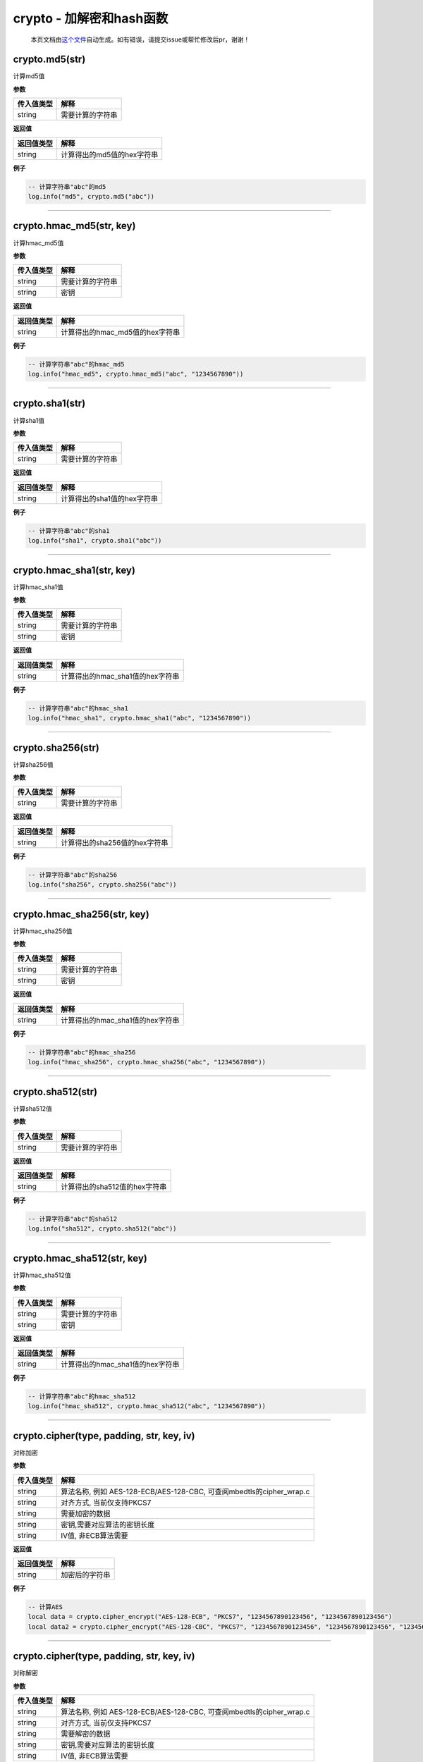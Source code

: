 crypto - 加解密和hash函数
=========================

   本页文档由\ `这个文件 <https://gitee.com/openLuat/LuatOS/tree/master/luat/modules/luat_lib_crypto.c>`__\ 自动生成。如有错误，请提交issue或帮忙修改后pr，谢谢！

crypto.md5(str)
---------------

计算md5值

**参数**

========== ================
传入值类型 解释
========== ================
string     需要计算的字符串
========== ================

**返回值**

========== ==========================
返回值类型 解释
========== ==========================
string     计算得出的md5值的hex字符串
========== ==========================

**例子**

.. code:: lua

   -- 计算字符串"abc"的md5
   log.info("md5", crypto.md5("abc"))

--------------

crypto.hmac_md5(str, key)
-------------------------

计算hmac_md5值

**参数**

========== ================
传入值类型 解释
========== ================
string     需要计算的字符串
string     密钥
========== ================

**返回值**

========== ===============================
返回值类型 解释
========== ===============================
string     计算得出的hmac_md5值的hex字符串
========== ===============================

**例子**

.. code:: lua

   -- 计算字符串"abc"的hmac_md5
   log.info("hmac_md5", crypto.hmac_md5("abc", "1234567890"))

--------------

crypto.sha1(str)
----------------

计算sha1值

**参数**

========== ================
传入值类型 解释
========== ================
string     需要计算的字符串
========== ================

**返回值**

========== ===========================
返回值类型 解释
========== ===========================
string     计算得出的sha1值的hex字符串
========== ===========================

**例子**

.. code:: lua

   -- 计算字符串"abc"的sha1
   log.info("sha1", crypto.sha1("abc"))

--------------

crypto.hmac_sha1(str, key)
--------------------------

计算hmac_sha1值

**参数**

========== ================
传入值类型 解释
========== ================
string     需要计算的字符串
string     密钥
========== ================

**返回值**

========== ================================
返回值类型 解释
========== ================================
string     计算得出的hmac_sha1值的hex字符串
========== ================================

**例子**

.. code:: lua

   -- 计算字符串"abc"的hmac_sha1
   log.info("hmac_sha1", crypto.hmac_sha1("abc", "1234567890"))

--------------

crypto.sha256(str)
------------------

计算sha256值

**参数**

========== ================
传入值类型 解释
========== ================
string     需要计算的字符串
========== ================

**返回值**

========== =============================
返回值类型 解释
========== =============================
string     计算得出的sha256值的hex字符串
========== =============================

**例子**

.. code:: lua

   -- 计算字符串"abc"的sha256
   log.info("sha256", crypto.sha256("abc"))

--------------

crypto.hmac_sha256(str, key)
----------------------------

计算hmac_sha256值

**参数**

========== ================
传入值类型 解释
========== ================
string     需要计算的字符串
string     密钥
========== ================

**返回值**

========== ================================
返回值类型 解释
========== ================================
string     计算得出的hmac_sha1值的hex字符串
========== ================================

**例子**

.. code:: lua

   -- 计算字符串"abc"的hmac_sha256
   log.info("hmac_sha256", crypto.hmac_sha256("abc", "1234567890"))

--------------

crypto.sha512(str)
------------------

计算sha512值

**参数**

========== ================
传入值类型 解释
========== ================
string     需要计算的字符串
========== ================

**返回值**

========== =============================
返回值类型 解释
========== =============================
string     计算得出的sha512值的hex字符串
========== =============================

**例子**

.. code:: lua

   -- 计算字符串"abc"的sha512
   log.info("sha512", crypto.sha512("abc"))

--------------

crypto.hmac_sha512(str, key)
----------------------------

计算hmac_sha512值

**参数**

========== ================
传入值类型 解释
========== ================
string     需要计算的字符串
string     密钥
========== ================

**返回值**

========== ================================
返回值类型 解释
========== ================================
string     计算得出的hmac_sha1值的hex字符串
========== ================================

**例子**

.. code:: lua

   -- 计算字符串"abc"的hmac_sha512
   log.info("hmac_sha512", crypto.hmac_sha512("abc", "1234567890"))

--------------

crypto.cipher(type, padding, str, key, iv)
------------------------------------------

对称加密

**参数**

+------------+--------------------------------------------------------+
| 传入值类型 | 解释                                                   |
+============+========================================================+
| string     | 算法名称, 例如 AES-128-ECB/AES-128-CBC,                |
|            | 可查阅mbedtls的cipher_wrap.c                           |
+------------+--------------------------------------------------------+
| string     | 对齐方式, 当前仅支持PKCS7                              |
+------------+--------------------------------------------------------+
| string     | 需要加密的数据                                         |
+------------+--------------------------------------------------------+
| string     | 密钥,需要对应算法的密钥长度                            |
+------------+--------------------------------------------------------+
| string     | IV值, 非ECB算法需要                                    |
+------------+--------------------------------------------------------+

**返回值**

========== ==============
返回值类型 解释
========== ==============
string     加密后的字符串
========== ==============

**例子**

.. code:: lua

   -- 计算AES
   local data = crypto.cipher_encrypt("AES-128-ECB", "PKCS7", "1234567890123456", "1234567890123456")
   local data2 = crypto.cipher_encrypt("AES-128-CBC", "PKCS7", "1234567890123456", "1234567890123456", "1234567890666666")

--------------

.. _crypto.ciphertype-padding-str-key-iv-1:

crypto.cipher(type, padding, str, key, iv)
------------------------------------------

对称解密

**参数**

+------------+--------------------------------------------------------+
| 传入值类型 | 解释                                                   |
+============+========================================================+
| string     | 算法名称, 例如 AES-128-ECB/AES-128-CBC,                |
|            | 可查阅mbedtls的cipher_wrap.c                           |
+------------+--------------------------------------------------------+
| string     | 对齐方式, 当前仅支持PKCS7                              |
+------------+--------------------------------------------------------+
| string     | 需要解密的数据                                         |
+------------+--------------------------------------------------------+
| string     | 密钥,需要对应算法的密钥长度                            |
+------------+--------------------------------------------------------+
| string     | IV值, 非ECB算法需要                                    |
+------------+--------------------------------------------------------+

**返回值**

========== ==============
返回值类型 解释
========== ==============
string     解密后的字符串
========== ==============

**例子**

.. code:: lua

   -- 用AES加密,然后用AES解密
   local data = crypto.cipher_encrypt("AES-128-ECB", "PKCS7", "1234567890123456", "1234567890123456")
   local data2 = crypto.cipher_encrypt("AES-128-ECB", "PKCS7", data, "1234567890123456")
   -- data的hex为 757CCD0CDC5C90EADBEEECF638DD0000
   -- data2的值为 1234567890123456

--------------

crypto.crc16(method, data, poly, initial, finally, inReversem outReverse)
-------------------------------------------------------------------------

计算CRC16

**参数**

========== ==========================
传入值类型 解释
========== ==========================
string     输入模式
string     字符串
int        poly值
int        initial值
int        finally值
int        输入反转,1反转,默认0不反转
int        输入反转,1反转,默认0不反转
========== ==========================

**返回值**

========== =============
返回值类型 解释
========== =============
int        对应的CRC16值
========== =============

**例子**

.. code:: lua

   -- 计算CRC16
   local crc = crypto.crc16("")

--------------

crypto.crc16_modbus(data)
-------------------------

直接计算modbus的crc16值

**参数**

========== ====
传入值类型 解释
========== ====
string     数据
========== ====

**返回值**

========== =============
返回值类型 解释
========== =============
int        对应的CRC16值
========== =============

**例子**

.. code:: lua

   -- 计算CRC16 modbus
   local crc = crypto.crc16_modbus(data)

--------------

crypto.crc32(data)
------------------

计算crc32值

**参数**

========== ====
传入值类型 解释
========== ====
string     数据
========== ====

**返回值**

========== =============
返回值类型 解释
========== =============
int        对应的CRC32值
========== =============

**例子**

.. code:: lua

   -- 计算CRC32
   local crc = crypto.crc32(data)

--------------

crypto.crc8(data)
-----------------

计算crc8值

**参数**

========== ====
传入值类型 解释
========== ====
string     数据
========== ====

**返回值**

========== ============
返回值类型 解释
========== ============
int        对应的CRC8值
========== ============

**例子**

.. code:: lua

   -- 计算CRC8
   local crc = crypto.crc8(data)

--------------
